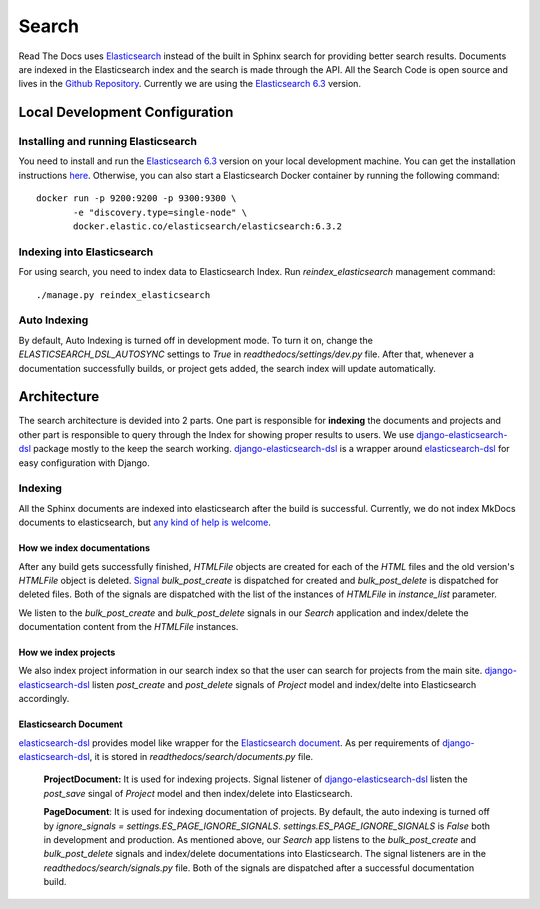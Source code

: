 Search
============

Read The Docs uses Elasticsearch_ instead of the built in Sphinx search for providing better search
results. Documents are indexed in the Elasticsearch index and the search is made through the API.
All the Search Code is open source and lives in the `Github Repository`_.
Currently we are using the `Elasticsearch 6.3`_ version.

Local Development Configuration
-------------------------------

Installing and running Elasticsearch
^^^^^^^^^^^^^^^^^^^^^^^^^^^^^^^^^^^^
You need to install and run the `Elasticsearch 6.3`_ version on your local development machine.
You can get the installation instructions
`here <https://www.elastic.co/guide/en/elasticsearch/reference/6.3/install-elasticsearch.html>`_.
Otherwise, you can also start a Elasticsearch Docker container by running the following command::

    docker run -p 9200:9200 -p 9300:9300 \
           -e "discovery.type=single-node" \
           docker.elastic.co/elasticsearch/elasticsearch:6.3.2

Indexing into Elasticsearch
^^^^^^^^^^^^^^^^^^^^^^^^^^^
For using search, you need to index data to Elasticsearch Index. Run `reindex_elasticsearch`
management command::

    ./manage.py reindex_elasticsearch

Auto Indexing
^^^^^^^^^^^^^
By default, Auto Indexing is turned off in development mode. To turn it on, change the
`ELASTICSEARCH_DSL_AUTOSYNC` settings to `True` in `readthedocs/settings/dev.py` file.
After that, whenever a documentation successfully builds, or project gets added,
the search index will update automatically.


Architecture
------------
The search architecture is devided into 2 parts.
One part is responsible for **indexing** the documents and projects and
other part is responsible to query through the Index for showing proper results to users.
We use `django-elasticsearch-dsl`_ package mostly to the keep the search working.
`django-elasticsearch-dsl`_ is a wrapper around `elasticsearch-dsl`_ for easy configuration
with Django.

Indexing
^^^^^^^^
All the Sphinx documents are indexed into elasticsearch after the build is successful.
Currently, we do not index MkDocs documents to elasticsearch, but
`any kind of help is welcome <https://github.com/rtfd/readthedocs.org/issues/1088>`_.

How we index documentations
~~~~~~~~~~~~~~~~~~~~~~~~~~~

After any build gets successfully finished, `HTMLFile` objects are created for each of the
`HTML` files and the old version's `HTMLFile` object is deleted. Signal_
`bulk_post_create` is dispatched for created and `bulk_post_delete` is dispatched for deleted
files. Both of the signals are dispatched with the list of the instances of `HTMLFile`
in `instance_list` parameter.

We listen to the `bulk_post_create` and `bulk_post_delete` signals in our `Search` application and
index/delete the documentation content from the `HTMLFile` instances.


How we index projects
~~~~~~~~~~~~~~~~~~~~~
We also index project information in our search index so that the user can search for projects
from the main site. `django-elasticsearch-dsl`_ listen `post_create` and `post_delete` signals of
`Project` model and index/delte into Elasticsearch accordingly.


Elasticsearch Document
~~~~~~~~~~~~~~~~~~~~~~

`elasticsearch-dsl`_ provides model like wrapper for the `Elasticsearch document`_.
As per requirements of `django-elasticsearch-dsl`_, it is stored in
`readthedocs/search/documents.py` file.

    **ProjectDocument:** It is used for indexing projects. Signal listener of
    `django-elasticsearch-dsl`_ listen the `post_save` singal of `Project` model and
    then index/delete into Elasticsearch.

    **PageDocument**: It is used for indexing documentation of projects. By default, the auto
    indexing is turned off by `ignore_signals = settings.ES_PAGE_IGNORE_SIGNALS`.
    `settings.ES_PAGE_IGNORE_SIGNALS` is `False` both in development and production.
    As mentioned above, our `Search` app listens to the `bulk_post_create` and `bulk_post_delete`
    signals and index/delete documentations into Elasticsearch. The signal listeners are in
    the `readthedocs/search/signals.py` file. Both of the signals are dispatched
    after a successful documentation build.


.. _Elasticsearch: https://www.elastic.co/products/elasticsearch
.. _Elasticsearch 6.3: https://www.elastic.co/guide/en/elasticsearch/reference/6.3/index.html
.. _Github Repository: https://github.com/rtfd/readthedocs.org/tree/master/readthedocs/search
.. _Elasticsearch document: https://www.elastic.co/guide/en/elasticsearch/guide/current/document.html
.. _django-elasticsearch-dsl: https://github.com/sabricot/django-elasticsearch-dsl
.. _elasticsearch-dsl: http://elasticsearch-dsl.readthedocs.io/en/latest/
.. _Signal: https://docs.djangoproject.com/en/2.1/topics/signals/

